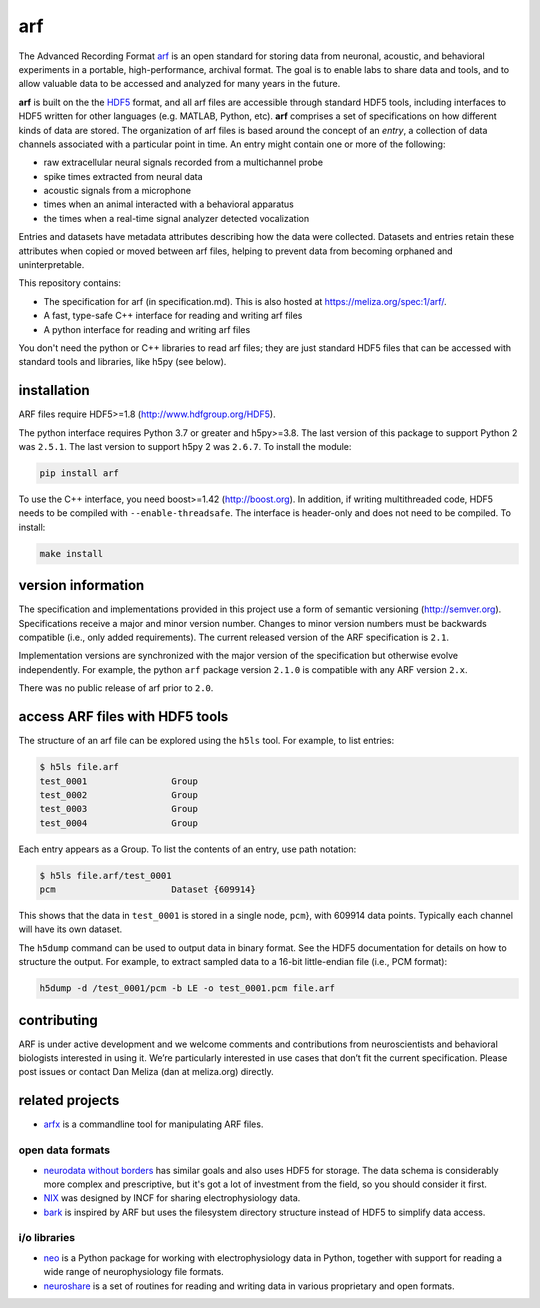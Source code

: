 arf
---

|ProjectStatus|_ |Version|_ |BuildStatus|_ |License|_ |PythonVersions|_

.. |ProjectStatus| image:: https://www.repostatus.org/badges/latest/active.svg
.. _ProjectStatus: https://www.repostatus.org/#active

.. |Version| image:: https://img.shields.io/pypi/v/arf.svg
.. _Version: https://pypi.python.org/pypi/arf/

.. |BuildStatus| image:: https://github.com/melizalab/arf/actions/workflows/tests-python.yml/badge.svg
.. _BuildStatus: https://github.com/melizalab/arf/actions/workflows/tests-python.yml

.. |License| image:: https://img.shields.io/pypi/l/arf.svg
.. _License: https://opensource.org/license/bsd-3-clause/

.. |PythonVersions| image:: https://img.shields.io/pypi/pyversions/arf.svg
.. _PythonVersions: https://pypi.python.org/pypi/arf/


The Advanced Recording Format `arf <https://meliza.org/spec:1/arf/>`__
is an open standard for storing data from neuronal, acoustic, and
behavioral experiments in a portable, high-performance, archival format.
The goal is to enable labs to share data and tools, and to allow
valuable data to be accessed and analyzed for many years in the future.

**arf** is built on the the `HDF5 <http://www.hdfgroup.org/HDF5/>`__
format, and all arf files are accessible through standard HDF5 tools,
including interfaces to HDF5 written for other languages (e.g. MATLAB,
Python, etc). **arf** comprises a set of specifications on how different
kinds of data are stored. The organization of arf files is based around
the concept of an *entry*, a collection of data channels associated with
a particular point in time. An entry might contain one or more of the
following:

-  raw extracellular neural signals recorded from a multichannel probe
-  spike times extracted from neural data
-  acoustic signals from a microphone
-  times when an animal interacted with a behavioral apparatus
-  the times when a real-time signal analyzer detected vocalization

Entries and datasets have metadata attributes describing how the data
were collected. Datasets and entries retain these attributes when copied
or moved between arf files, helping to prevent data from becoming
orphaned and uninterpretable.

This repository contains:

-  The specification for arf (in specification.md). This is also hosted
   at https://meliza.org/spec:1/arf/.
-  A fast, type-safe C++ interface for reading and writing arf files
-  A python interface for reading and writing arf files

You don't need the python or C++ libraries to read arf files; they are just
standard HDF5 files that can be accessed with standard tools and libraries, like
h5py (see below).

installation
~~~~~~~~~~~~

ARF files require HDF5>=1.8 (http://www.hdfgroup.org/HDF5).

The python interface requires Python 3.7 or greater and h5py>=3.8. The last
version of this package to support Python 2 was ``2.5.1``. The last version to
support h5py 2 was ``2.6.7``. To install the module:

.. code:: bash

   pip install arf

To use the C++ interface, you need boost>=1.42 (http://boost.org). In
addition, if writing multithreaded code, HDF5 needs to be compiled with
``--enable-threadsafe``. The interface is header-only and does not need
to be compiled. To install:

.. code:: bash

   make install

version information
~~~~~~~~~~~~~~~~~~~

The specification and implementations provided in this project use a
form of semantic versioning (http://semver.org). Specifications receive
a major and minor version number. Changes to minor version numbers must
be backwards compatible (i.e., only added requirements). The current
released version of the ARF specification is ``2.1``.

Implementation versions are synchronized with the major version of the
specification but otherwise evolve independently. For example, the
python ``arf`` package version ``2.1.0`` is compatible with any ARF
version ``2.x``.

There was no public release of arf prior to ``2.0``.

access ARF files with HDF5 tools
~~~~~~~~~~~~~~~~~~~~~~~~~~~~~~~~

The structure of an arf file can be explored using the ``h5ls`` tool.
For example, to list entries:

.. code:: bash

   $ h5ls file.arf
   test_0001                Group
   test_0002                Group
   test_0003                Group
   test_0004                Group

Each entry appears as a Group. To list the contents of an entry, use
path notation:

.. code:: bash

   $ h5ls file.arf/test_0001
   pcm                      Dataset {609914}

This shows that the data in ``test_0001`` is stored in a single node,
``pcm``}, with 609914 data points. Typically each channel will have its
own dataset.

The ``h5dump`` command can be used to output data in binary format. See
the HDF5 documentation for details on how to structure the output. For
example, to extract sampled data to a 16-bit little-endian file (i.e.,
PCM format):

.. code:: bash

   h5dump -d /test_0001/pcm -b LE -o test_0001.pcm file.arf

contributing
~~~~~~~~~~~~

ARF is under active development and we welcome comments and
contributions from neuroscientists and behavioral biologists interested
in using it. We’re particularly interested in use cases that don’t fit
the current specification. Please post issues or contact Dan Meliza (dan
at meliza.org) directly.

related projects
~~~~~~~~~~~~~~~~

-  `arfx <https://github.com/melizalab/arfx>`__ is a commandline tool
   for manipulating ARF files.

open data formats
^^^^^^^^^^^^^^^^^

-  `neurodata without borders <http://www.nwb.org>`__ has similar goals
   and also uses HDF5 for storage. The data schema is considerably more
   complex and prescriptive, but it's got a lot of investment from the field,
   so you should consider it first.
-  `NIX <https://github.com/G-Node/nix>`__ was designed by INCF for sharing electrophysiology data.
-  `bark <https://github.com/margoliashlab/bark>`__ is inspired by ARF
   but uses the filesystem directory structure instead of HDF5 to simplify data access.

i/o libraries
^^^^^^^^^^^^^

-  `neo <https://github.com/NeuralEnsemble/python-neo>`__ is a Python
   package for working with electrophysiology data in Python, together
   with support for reading a wide range of neurophysiology file
   formats.
-  `neuroshare <http://neuroshare.org>`__ is a set of routines for
   reading and writing data in various proprietary and open formats.
